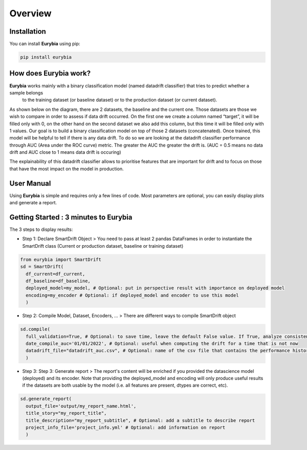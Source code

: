 .. overview:

Overview
========

Installation
------------
You can install **Eurybia** using pip:

.. code:: ipython

    pip install eurybia


How does Eurybia work?
----------------------

**Eurybia** works mainly with a binary classification model (named datadrift classifier) that tries to predict whether a sample belongs
 to the training dataset (or baseline dataset) or to the production dataset (or current dataset).

.. image:: ../_static/data_drift_detection.png
   :width: 700px
   :align: center

As shown below on the diagram, there are 2 datasets, the baseline and the current one. Those datasets are those we wish to compare in
order to assess if data drift occurred. On the first one we create a column named “target”, it will be filled only with 0, on the other
hand on the second dataset we also add this column, but this time it will be filled only with 1 values.
Our goal is to build a binary classification model on top of those 2 datasets (concatenated). Once trained, this model will be helpful
to tell if there is any data drift. To do so we are looking at the datadrift classifier performance through AUC (Area under the ROC curve) metric.
The greater the AUC the greater the drift is. (AUC = 0.5 means no data drift and AUC close to 1 means data drift is occuring)

The explainability of this datadrift classifier allows to prioritise features that are important for drift and to focus on those that have
the most impact on the model in production.

User Manual
-----------

Using **Eurybia** is simple and requires only a few lines of code.
Most parameters are optional, you can easily display plots and generate a report.


Getting Started : 3 minutes to Eurybia
--------------------------------------

The 3 steps to display results:

- Step 1: Declare SmartDrift Object
  > You need to pass at least 2 pandas DataFrames in order to instantiate the SmartDrift class (Current or production dataset, baseline or training dataset)

.. code:: ipython

  from eurybia import SmartDrift
  sd = SmartDrift(
    df_current=df_current,
    df_baseline=df_baseline,
    deployed_model=my_model, # Optional: put in perspective result with importance on deployed model
    encoding=my_encoder # Optional: if deployed_model and encoder to use this model
    )


- Step 2: Compile Model, Dataset, Encoders, ...
  > There are different ways to compile SmartDrift object

.. code:: ipython

  sd.compile(
    full_validation=True, # Optional: to save time, leave the default False value. If True, analyze consistency on modalities between columns.
    date_compile_auc='01/01/2022', # Optional: useful when computing the drift for a time that is not now
    datadrift_file="datadrift_auc.csv", # Optional: name of the csv file that contains the performance history of data drift
    )

- Step 3: Step 3: Generate report
  > The report's content will be enriched if you provided the datascience model (deployed) and its encoder.
  Note that providing the deployed_model and encoding will only produce useful results if the datasets are both usable by the model (i.e. all features are present, dtypes are correct, etc).

.. code:: ipython

  sd.generate_report(
    output_file='output/my_report_name.html',
    title_story="my_report_title",
    title_description="my_report_subtitle", # Optional: add a subtitle to describe report
    project_info_file='project_info.yml' # Optional: add information on report
    )